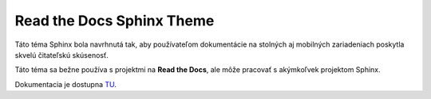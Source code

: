 .. _doc_sphinx_theme_rtd:

Read the Docs Sphinx Theme
==========================

Táto téma Sphinx bola navrhnutá tak, aby používateľom dokumentácie na stolných aj mobilných zariadeniach poskytla skvelú čitateľskú skúsenosť.

Táto téma sa bežne používa s projektmi na **Read the Docs**, ale môže pracovať s akýmkoľvek projektom Sphinx.

Dokumentacia je dostupna `TU <https://sphinx-rtd-theme.readthedocs.io/en/stable/#>`_.
